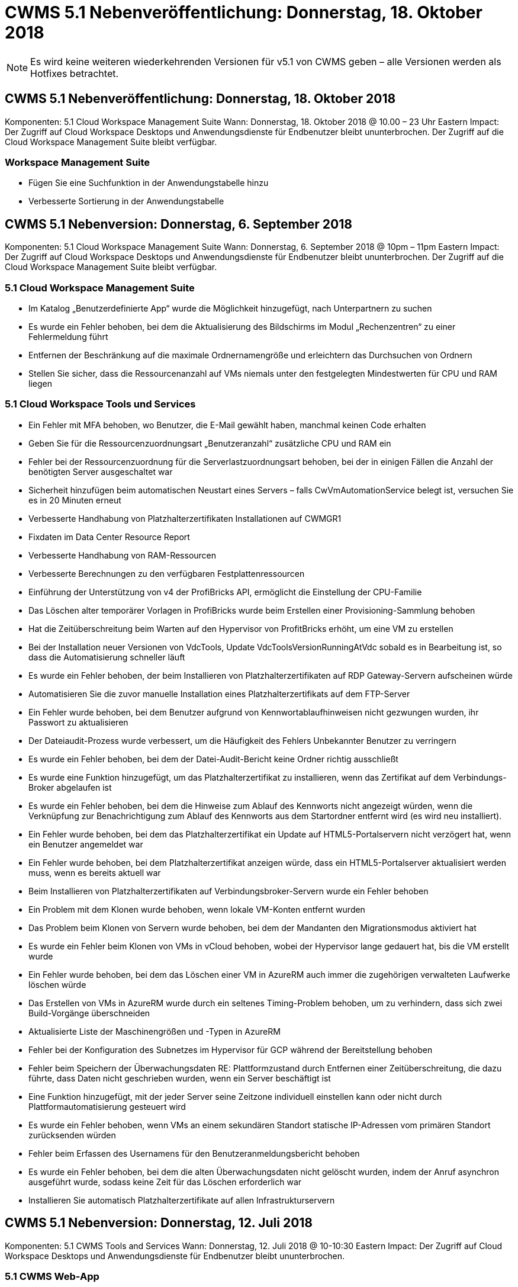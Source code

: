 = CWMS 5.1 Nebenveröffentlichung: Donnerstag, 18. Oktober 2018
:allow-uri-read: 



NOTE: Es wird keine weiteren wiederkehrenden Versionen für v5.1 von CWMS geben – alle Versionen werden als Hotfixes betrachtet.



== CWMS 5.1 Nebenveröffentlichung: Donnerstag, 18. Oktober 2018

Komponenten: 5.1 Cloud Workspace Management Suite Wann: Donnerstag, 18. Oktober 2018 @ 10.00 – 23 Uhr Eastern Impact: Der Zugriff auf Cloud Workspace Desktops und Anwendungsdienste für Endbenutzer bleibt ununterbrochen. Der Zugriff auf die Cloud Workspace Management Suite bleibt verfügbar.



=== Workspace Management Suite

* Fügen Sie eine Suchfunktion in der Anwendungstabelle hinzu
* Verbesserte Sortierung in der Anwendungstabelle




== CWMS 5.1 Nebenversion: Donnerstag, 6. September 2018

Komponenten: 5.1 Cloud Workspace Management Suite Wann: Donnerstag, 6. September 2018 @ 10pm – 11pm Eastern Impact: Der Zugriff auf Cloud Workspace Desktops und Anwendungsdienste für Endbenutzer bleibt ununterbrochen. Der Zugriff auf die Cloud Workspace Management Suite bleibt verfügbar.



=== 5.1 Cloud Workspace Management Suite

* Im Katalog „Benutzerdefinierte App“ wurde die Möglichkeit hinzugefügt, nach Unterpartnern zu suchen
* Es wurde ein Fehler behoben, bei dem die Aktualisierung des Bildschirms im Modul „Rechenzentren“ zu einer Fehlermeldung führt
* Entfernen der Beschränkung auf die maximale Ordnernamengröße und erleichtern das Durchsuchen von Ordnern
* Stellen Sie sicher, dass die Ressourcenanzahl auf VMs niemals unter den festgelegten Mindestwerten für CPU und RAM liegen




=== 5.1 Cloud Workspace Tools und Services

* Ein Fehler mit MFA behoben, wo Benutzer, die E-Mail gewählt haben, manchmal keinen Code erhalten
* Geben Sie für die Ressourcenzuordnungsart „Benutzeranzahl“ zusätzliche CPU und RAM ein
* Fehler bei der Ressourcenzuordnung für die Serverlastzuordnungsart behoben, bei der in einigen Fällen die Anzahl der benötigten Server ausgeschaltet war
* Sicherheit hinzufügen beim automatischen Neustart eines Servers – falls CwVmAutomationService belegt ist, versuchen Sie es in 20 Minuten erneut
* Verbesserte Handhabung von Platzhalterzertifikaten Installationen auf CWMGR1
* Fixdaten im Data Center Resource Report
* Verbesserte Handhabung von RAM-Ressourcen
* Verbesserte Berechnungen zu den verfügbaren Festplattenressourcen
* Einführung der Unterstützung von v4 der ProfiBricks API, ermöglicht die Einstellung der CPU-Familie
* Das Löschen alter temporärer Vorlagen in ProfiBricks wurde beim Erstellen einer Provisioning-Sammlung behoben
* Hat die Zeitüberschreitung beim Warten auf den Hypervisor von ProfitBricks erhöht, um eine VM zu erstellen
* Bei der Installation neuer Versionen von VdcTools, Update VdcToolsVersionRunningAtVdc sobald es in Bearbeitung ist, so dass die Automatisierung schneller läuft
* Es wurde ein Fehler behoben, der beim Installieren von Platzhalterzertifikaten auf RDP Gateway-Servern aufscheinen würde
* Automatisieren Sie die zuvor manuelle Installation eines Platzhalterzertifikats auf dem FTP-Server
* Ein Fehler wurde behoben, bei dem Benutzer aufgrund von Kennwortablaufhinweisen nicht gezwungen wurden, ihr Passwort zu aktualisieren
* Der Dateiaudit-Prozess wurde verbessert, um die Häufigkeit des Fehlers Unbekannter Benutzer zu verringern
* Es wurde ein Fehler behoben, bei dem der Datei-Audit-Bericht keine Ordner richtig ausschließt
* Es wurde eine Funktion hinzugefügt, um das Platzhalterzertifikat zu installieren, wenn das Zertifikat auf dem Verbindungs-Broker abgelaufen ist
* Es wurde ein Fehler behoben, bei dem die Hinweise zum Ablauf des Kennworts nicht angezeigt würden, wenn die Verknüpfung zur Benachrichtigung zum Ablauf des Kennworts aus dem Startordner entfernt wird (es wird neu installiert).
* Ein Fehler wurde behoben, bei dem das Platzhalterzertifikat ein Update auf HTML5-Portalservern nicht verzögert hat, wenn ein Benutzer angemeldet war
* Ein Fehler wurde behoben, bei dem Platzhalterzertifikat anzeigen würde, dass ein HTML5-Portalserver aktualisiert werden muss, wenn es bereits aktuell war
* Beim Installieren von Platzhalterzertifikaten auf Verbindungsbroker-Servern wurde ein Fehler behoben
* Ein Problem mit dem Klonen wurde behoben, wenn lokale VM-Konten entfernt wurden
* Das Problem beim Klonen von Servern wurde behoben, bei dem der Mandanten den Migrationsmodus aktiviert hat
* Es wurde ein Fehler beim Klonen von VMs in vCloud behoben, wobei der Hypervisor lange gedauert hat, bis die VM erstellt wurde
* Ein Fehler wurde behoben, bei dem das Löschen einer VM in AzureRM auch immer die zugehörigen verwalteten Laufwerke löschen würde
* Das Erstellen von VMs in AzureRM wurde durch ein seltenes Timing-Problem behoben, um zu verhindern, dass sich zwei Build-Vorgänge überschneiden
* Aktualisierte Liste der Maschinengrößen und -Typen in AzureRM
* Fehler bei der Konfiguration des Subnetzes im Hypervisor für GCP während der Bereitstellung behoben
* Fehler beim Speichern der Überwachungsdaten RE: Plattformzustand durch Entfernen einer Zeitüberschreitung, die dazu führte, dass Daten nicht geschrieben wurden, wenn ein Server beschäftigt ist
* Eine Funktion hinzugefügt, mit der jeder Server seine Zeitzone individuell einstellen kann oder nicht durch Plattformautomatisierung gesteuert wird
* Es wurde ein Fehler behoben, wenn VMs an einem sekundären Standort statische IP-Adressen vom primären Standort zurücksenden würden
* Fehler beim Erfassen des Usernamens für den Benutzeranmeldungsbericht behoben
* Es wurde ein Fehler behoben, bei dem die alten Überwachungsdaten nicht gelöscht wurden, indem der Anruf asynchron ausgeführt wurde, sodass keine Zeit für das Löschen erforderlich war
* Installieren Sie automatisch Platzhalterzertifikate auf allen Infrastrukturservern




== CWMS 5.1 Nebenversion: Donnerstag, 12. Juli 2018

Komponenten: 5.1 CWMS Tools and Services Wann: Donnerstag, 12. Juli 2018 @ 10-10:30 Eastern Impact: Der Zugriff auf Cloud Workspace Desktops und Anwendungsdienste für Endbenutzer bleibt ununterbrochen.



=== 5.1 CWMS Web-App

* Beheben Sie ein Problem bezüglich der Persistenz der Einstellungen des globalen App-Katalogs




== CWMS 5.1 Nebenversion: Donnerstag, 17. Mai 2018

Komponenten: 5.1 CWMS Tools and Services Wann: Donnerstag, 17. Mai 2018 @ 10-11 Uhr EST Auswirkungen: Der Zugriff auf Cloud Workspace Desktops und Anwendungsdienste für Endbenutzer bleibt ununterbrochen.



=== 5.1 CWMS Web-App

* Beheben Sie ein Problem bezüglich der Zusammenfassungen von Benutzern für App-Services-Gruppen
* Beheben Sie ein Problem mit dem Data Center-Assistenten, der den Benutzernamen und das Kennwort vorgibt
* Fügen Sie im Data Center-Assistenten die Benutzervalidierung für lokale VM-Administratoren und Level 3-Techniker hinzu
* Verbesserte Sitzungsabwicklung, einschließlich automatischer Abmeldung von Benutzern nach einer Sitzungszeitüberschreitung
* Beheben Sie ein Problem beim Löschen von Administratoren, wenn ein primärer Administrator nicht erkannt werden konnte
* Platzhalter in Data Center ändern -> Profilserver ändert sich von Profilnamen eingeben in Profil eingeben und Beschriftung von Profilname zu Servername ändern
* Das Aktivieren von AD-Admin funktioniert nicht für Benutzer außerhalb des Cloud Workspace
* Beheben Sie den JavaScript-Fehler, um das Hinzufügen neuer Benutzer/Gruppen für einen Kunden außerhalb des Cloud Workspace zu verhindern
* Zulassen, dass Master-Partner Active Directory-Benutzeradministratoren für Unterpartner erstellen
* Fehler beheben, der beim Zurücksetzen des Passworts eines Hauptadministratoradministratores eines Teilpartners zu einem Fehler führt




== CWS 5.1 Nebenversion: Mi., Feb 21, 2018

Komponenten: 5.1 CW Werkzeuge und Dienstleistungen Wann: Mi., Feb 21, 2018 @ 10-11 Uhr EST Auswirkungen: Der Zugriff auf Cloud Workspace Desktops und Applikations-Services für Endbenutzer bleibt ununterbrochen.



=== 5.1 CW Web-App

* Problem beim Verwalten von Benutzerordnern über die Administratorrolle beheben




=== 5.1 CW Tools und Dienstleistungen

* Stellen Sie sicher, dass der ausgefallene Server nicht automatisch gelöscht wird, wenn Sie einen „No Services“-Client mit einem Workspace aktualisieren
* GPO-Updates von W2016 verarbeiten, um zu verhindern, dass Popup-Meldungen für Benutzer, die bei ihren RDS-Sitzungen auf W2016-VMs angemeldet sind, kurz sichtbar werden




=== 5.1 REST API

* Fügen Sie neue Attribute hinzu (ändern Sie den SPLA-Bericht von CWS, um neue Attribute zu nutzen), um die Verwendung von auf Lizenzen basierenden Anwendungen (insbesondere SQL) zu optimieren.




== CWS 5.1 Nebenversion: Mi., Feb 7, 2018

Komponenten: 5.1 CW Werkzeuge und Dienstleistungen Wann: Mi., Feb 7, 2018 @ 10-11 Uhr EST Auswirkungen: Der Zugriff auf Cloud Workspace Desktops und Applikations-Services für Endbenutzer bleibt ununterbrochen.



=== 5.1 CW Web-App

* Keine




=== 5.1 CW Tools und Dienstleistungen

* Problem beheben Deaktivieren von App locker unter Windows 2016 (aufgrund neu entdeckter interner Probleme mit Windows 2016)
* Beheben Sie den Fehler, wenn die IP-Adresse aufgrund eines Fehlers falsch neu zugewiesen wird




=== 5.1 REST API

* Beheben Sie das Speichern des Speichertyps, wenn Sie einen Server in einer Provisioning Collection ändern
* Beim Erstellen einer Provisioning Collection mit zwei Terminal Server (TS)-Servern sollte nur ein TS-Server zur Validierung der Sammlung erstellt werden




== CWS 5.1 Nebenversion: Mi., Jan. 31, 2018

Komponenten: 5.1 CW Werkzeuge und Dienstleistungen Wann: Mi., Jan. 31, 2018 @ 10-11 Uhr EST Auswirkungen: Der Zugriff auf Cloud Workspace Desktops und Applikations-Services für Endbenutzer bleibt ununterbrochen.



=== 5.1 CW Web-App

* Erhöhen Sie die Anzahl der Zeilen pro Tabelle auf CWS-Modulen der obersten Ebene von 10 auf 20
* Beheben Sie nur Anwenderunterstützung Admin kann sich nicht in einen Client eintauchen




=== 5.1 CW Tools und Dienstleistungen

* Fehler beheben, wenn die Vorlage nicht über .Net Framework v4.5.2 hat, schlägt die Server-Erstellung falsch fehl
* Behebung des Problems beim Klonen von VMs in Hyper-V




== CWS 5.1 Nebenversion: Mi., Jan. 10, 2018

Komponenten: 5.1 CW Werkzeuge und Dienstleistungen Wann: Mi., Jan. 10, 2018 @ 10-11 Uhr EST Auswirkungen: Der Zugriff auf Cloud Workspace Desktops und Applikations-Services für Endbenutzer bleibt ununterbrochen.



=== 5.1 CW Tools und Dienstleistungen

CWS Version 5.1 Tools und Services (einschließlich CW Automation Service, VM Automation Service und CWAgent Service) werden aktualisiert, um alle Autorisierungsfehler zu beseitigen, die für bestimmte RemoteApp-Anwendungsszenarien auftreten. Insbesondere werden die Dienste geändert in:

* Ändern Sie die automatische Bereitstellung des SSL-Wildcard-Zertifikats für Sitzungsserver, damit es nur auf RemotedesktopverbindungBroker-Servern und Power User-Servern bereitgestellt wird. Server, die keine Broker-Sitzungen sind, verwenden das von Remote Desktop Services (RDS) generierte Standardzertifikat.
* Ändern Sie die externe DNS-Forward-Lookup-Zone in Active Directory am SDDC, um nur einen DNS-Datensatz für freigegebene Client-Sitzungsserver zu erstellen. Dieser Datensatz wird auf den RDS Broker Server (VM) des Clients verweisen, der wiederum den Lastenausgleich zwischen freigegebenen Sitzungsservern übernimmt. Power-User-Server werden weiterhin über separate DNS-Einträge verfügen.


Hinweis: Dieses Problem wurde nur von Endclient-Konfigurationen betroffen, bei denen mehrere freigegebene Sitzungsserver verwendet werden. Mithilfe dieser Konfiguration werden jedoch neue und geänderte Client-Konfigurationen implementiert.



== CWS 5.1 Nebenversion: Mi., Jan. 3, 2018

Komponenten: 5.1 CW Web App Wann: Mi., Jan. 3, 2018 @ 10 - 10:30 EST Auswirkungen: Der Zugriff auf Cloud Workspace Desktops und Applikationsservices für Endanwender bleibt ununterbrochen.



=== 5.1 CW Web-App

* Sortieren nach Unternehmenscode im Modul „Workspaces“ von CWS beheben
* Cloud Workspace-Benutzer beheben -> Kennwortrücksetzung erzwingen, die keine Änderungen widerspiegelt (wenn Sie zu einem anderen Modul navigieren und dann zum Benutzer zurückkehren)
* SDDC Self-Deploy Wizard: Beim Prüfen der ThinPrint Installation (Abschnitt Lizenzierung) wird eine Bestätigungsmeldung modal hinzugefügt




== CWS 5.1 Nebenversion: Tues., Dez. 5, 2017

Komponenten: 5.1 CW Web App Wann: Dienstag, Dezember 5, 2017 @ 10 - 10:30 EST Auswirkungen: Der Zugriff auf Cloud Workspace Desktops und Applikationsservices für Endanwender bleibt ununterbrochen.



=== 5.1 CW Web-App

* Beheben Sie den CWS Admin MFA-Fehler im Internet Explorer (IE) 11
* Beheben Sie CWS-Gruppen -> lokaler Laufwerkzugriff kehrt zurück ‘nicht gefunden’
* Datacenter Self Deploy: Unterstützung für AzureRM (ARM) Azure Active Directory hinzufügen
* Anwendungskatalog: Sicherstellen, dass die Abonnementoption immer verfügbar ist/propagiert wird
* CWS-Skript-Ereignismodul > Skript-Aktivität -> Anwendung hinzufügen: Falsche Anwendung korrigieren Icon-Pfad
* Verbesserung der Effizienz der Zugriffsanfrage für Administratoren zur Vermeidung von Fehlern beim Umleiten auf CWS v5.0
* Beheben Sie verschiedene Fehler beim Aktualisieren von AppService-Details und/oder Verwalten von Anwendungslizenzen für einen AppService
* CWS Workspace Module > Assistent zum Hinzufügen von Workspace -> AppServices korrigieren falsches Format, das an die globale Kontrollebene gesendet wird
* CWS Workspace Module > Assistent zum Hinzufügen von Workspace -> Neuer Client -> Schritt 3, Fix Updategruppe um JavaScript-Fehler zu beheben, um sicherzustellen, dass das Update verarbeitet wird




== CWS 5.1 Nebenversion: Samstag, Nov. 11, 2017

Komponenten: 5.1 CW Web App Wann: Samstag, Nov. 11, 2017 @ 10 bis 23 Uhr EST Impact: Der Zugriff auf Cloud Workspace Desktops und Applikationsservices für Endbenutzer bleibt ununterbrochen.



=== 5.1 CW Web-App

* Ab 10.00 Uhr EST am Nov. 11 müssen alle CWS 5.1-Partner verwenden https://iit.hostwindow.net[]. Diese URL wird zur Unterstützung von CWS 5.1 (sowie CWS 5.0) nachgerüstet. Partner sind dafür verantwortlich, dass ihre CWS-Administratoren und Endbenutzer mit CWS-Administratorzugriff diese Änderung kennen.




== CWS 5.1 Nebenversion: Mon., Okt 30, 2017

Komponenten: 5.1 CW Web App und 5.1 CW Tools & Services Wann: Mon., Okt 30, 2017 @ 10 bis 23 Uhr EST Impact: Der Zugriff auf Cloud Workspace Desktops und Applikationsservices für Endbenutzer bleibt ununterbrochen



=== 5.1 CW Web-App

* CWS Admin MFA: Drücken Sie Enter submit Code for MFA und beheben Sie Fehler, die das erneute Senden von MFA-Code verhindert
* SDDC Self Deploy Wizard: Für GCP haben den Administrator für den lokalen VM-Namen, anstatt nur deaktiviert zu sein
* SDDC Self Deploy Wizard: Mehr Breite des Dropdown-Menüs für Zeitzonen
* Skriptbasierte Ereignisse: Feld Argumente zur Skriptaktivität hinzufügen
* Skriptbasierte Ereignisse: Fügen Sie %applicationname% als Laufzeitvariable für skriptbasierte Ereignisskripte hinzu




=== 5.1 CW Tools & Services

* E-Mail-Adresse des Endbenutzers: Problem beheben, bei dem E-Mail-Adressen nicht in die Datenbank für vorhandene Endbenutzer gespeichert werden
* Endbenutzer-Anmeldestatus: Problem beheben, UPN des Benutzers beim Anmelden zu erhalten
* Endbenutzer-Login-Status in AzureRM: Unterstützung von über Azure gemanagten Festplatten
* Vorlagen: Beheben Sie den Workflow, wenn Vorlagen nicht ordnungsgemäß gelöscht werden
* Ressourcen: Problem beheben Konvertieren von alten Ressourcen-Pools in neue Zuordnungstypen
* Datei-Audit-Bericht: Fehler beheben, die dazu führt, dass Benutzer unbekannt sind
* Windows 2016: Beheben, um sicherzustellen, dass GPO zum Entfernen von PowerShell-Symbolen aus Endbenutzer-Workspaces ordnungsgemäß angewendet wird
* Ressourcenzuordnungsbericht ändern: Fehler beheben, der falsch angezeigt wird
* Data Center Resources Report: Wenn der Hypervisor nicht konfiguriert ist, verfügbaren Festplattenspeicher oder VM Quote zurückzugeben, verhindern Sie, dass der Bericht Fehler anzeigt
* Infrastructure Server Monatliche Neustarts: Adressszenario, wenn Infrastruktur-Server nicht monatlich wie geplant neu starten, weil sie nicht mit dem CWMGR1-Server kommunizieren konnten, da dieser Server beschäftigt ist, neu zu starten




== 5.1 Nebenveröffentlichung: Tues., Okt 3, 2017

Komponenten: 5.1 CW Web App und 5.1 CW Tools & Services Wann: Dienstag, Oktober 3, 2017 @ 10 bis 23 Uhr EST Impact: Der Zugriff auf Cloud Workspace Desktops und Applikationsservices für Endbenutzer bleibt ununterbrochen



=== 5.1 CW Web-App

* AppServices: Problem beim Blockieren von Add-Lizenzen für AppService-Anwendungen beheben
* AppServices: Stellen Sie sicher, dass die Funktionalität „Neue Instanz hinzufügen“ für AppService-Anwendungen immer verfügbar ist
* Resource Pool Terminologie: Aktualisierung der Terminologie und gleichzeitige Anwendung der Ressourcen-Pool-Konfiguration auf Server auch dann, wenn keine Änderungen vorliegen – „Update“ auf „Apply to Servers“ geändert und „Edit“ wurde in „Manage“ geändert
* Arbeitslastplan: Sicherstellen, dass Bearbeiten Modal immer geöffnet wird
* Arbeitszeitplan: Stellen Sie sicher, dass Pfeile für die Auswahl der Zeit immer angezeigt werden
* Skriptbasierte Ereignisse: Erlauben Sie eine detaillierte Zeitauswahl
* CWS-Bericht ‘Admin Access’: Problem beheben, das IP-Spalte verursacht, mehrere IP-Adressen aufgeführt haben, anstatt nur die Client-IP




=== 5.1 CW Tools & Services

* File Audit Service: Jetzt durchgängig deaktiviert
* Automation Service und neues SSL Wildcard Zertifikat (RDP-Verbindungen): Updatereihenfolge von Befehlen um sicherzustellen, dass das aktualisierte RDP-Zertifikat auf RDS Gateway immer aktualisiert wird (d. h. nicht im Cache gespeichert)




== CWS® 5.1 erste Release-Übersicht

Cloud Workspace Suite 5.1 ist derzeit ab Q3 2017 in Public Beta verfügbar. Diese Version enthält ein Update sowohl der CWS-APIs als auch der Admin-Control-Schnittstelle. Die Version ist ein Update auf CWS 5.0 (veröffentlicht Q4 2016) und ist nicht „abwärtskompatibel“ zu Version 4.x Entities.

Nach der offiziellen Veröffentlichung im 4. Quartal 2017 gibt es keine Upgrade-Gebühr oder Implementierungskosten für den Umstieg auf CWS 5.1. Die Upgrades werden von CloudJumper in Abstimmung mit jedem Partner durchgeführt und unterbrechen nicht vorhandene Services. CWS 5.1 unterstützt weiterhin alle Funktionen der vorherigen Versionen und erweitert neue Funktionen, die sowohl die Administrator- als auch die Endbenutzererfahrung verbessern und die preisgekrönte Automatisierung und Orchestrierung, die mit früheren Versionen der Cloud Workspace Suite eingeführt wurde, weiter verbessern.

Das CWS 5.1-Upgrade ist die schnellste und einfachste noch durch die Erweiterung und Nutzung der aktualisierten Architektur- und REST-API-Plattform, die in CWS 5.0 eingeführt wurde. CWS 5.1 setzt das Engagement von CloudJumper für eine freundlichere Umgebung fort, damit externe Entwickler ihre Dienste und Produkte auf Cloud Workspace erweitern können.


NOTE: CWS 4.x wird das offizielle Ende des Lebens am 12.31.2017 erreichen. Partner, die weiterhin auf der CWS 4.x-Plattform sind, erhalten keinen direkten Support mehr für 4.x-Bereitstellungen, und es werden keine weiteren 4.x-Updates oder Fehlerbehebungen bereitgestellt.



=== Highlights 5.1:

* Unterstützung für Windows 2016 Server
* Support für das Gesamtsystem für Microsoft Azure Resource Manager
* Unterstützung für Office 365 Einzelauthentifizierung
* MFA für CWS Portal-Administratoren
* Verbessertes Provisioning Collection Management
* Vom Administrator definierte Automatisierung und Scripting
* Schemata Zum Sizing Von Ressourcen




==== Unterstützung für Windows 2016 Server

* Unterstützt Windows Server 2016 Serverversionen für alle unterstützten Plattformen.
* Windows 2016 Server bietet das „Windows 10“-Desktop-Erlebnis für gemeinsame RDS-Sitzungsbenutzer und ermöglicht Konfigurationsoptionen wie GPU-Zuweisung für grafikintensive Anwendungen*.




==== Support für den gesamten Stack für Microsoft Azure Resource Manager

* Microsoft erfordert die Migration vom herkömmlichen Modell für Verschlüsselungsschlüssel/delegierte Benutzerberechtigungen für Konten zu dem Azure Resource Manager.
* Microsoft Azure Resource Manager ist ein Framework, mit dem Benutzer die Ressourcen in einer Lösung als Gruppe nutzen können.
* Die erforderlichen Authentifizierungsattribute werden einmal während der Implementierung des softwaredefinierten Datacenters (SDDC) erfasst und dann für andere Microsoft Azure-Aktivitäten verwendet, ohne dass ein erneute Eintrag oder eine erneute Authentifizierung erforderlich sind.




==== Unterstützung für Office 365-Einzelauthentifizierung

* Microsoft Office 365 verwendet ein Authentifizierungsmodell, bei dem Endbenutzer die Anmeldeinformationen jedes Mal eingeben müssen, wenn sie die Office Productivity Suite auf einem neuen Computer oder Gerät verwenden.
* CWS 5.1 verwaltet diese Anmeldeinformationen in der gesamten Serverfarm, so dass Endbenutzer nur bei der ersten Verwendung eines neuen Office 365-Abonnements eine Authentifizierung benötigen.




==== Verbessertes Provisioning-Erfassungsmanagement

* Das Konfigurieren und Managen von Hypervisor-Vorlagen für vordefinierte Workloads kann verwirrend sein, insbesondere wenn unterschiedliche Hypervisor-Plattformen eingesetzt werden.
* CWS 5.1 führt automatisierte Hypervisor-Verwaltungsfunktionen ein, die die Erstellung von Serverinstanzen auf der Grundlage einer vorhandenen Vorlage oder eines VM-Images des Cloud-Providers umfassen; direkte Verbindung/Anmeldung zum erstellten Server für die Installation von Anwendungen aus der CWS-Web-App; Automatische Vorlagenerstellung/Windows-Sysprep von der konfigurierten Serverinstanz sowie Validierung von Anwendungspfaden und Installation innerhalb von CWS, sodass kein direkter Zugriff auf das Hypervisor- oder Cloud-Service-Dashboard erforderlich ist.




==== MFA für CWS-Portaladministratoren

* CWS 5.1 enthält eine integrierte Multi-Faktor-Authentifizierungslösung (MFA), die nur für CWS-Administratoren geeignet ist
* Die Partner können ihre eigene MFA-Lösung für Endbenutzer implementieren. Beliebte Optionen sind Duo, Auth-Anvil und Azure MF. CloudJumper wird im 1. Quartal 2018 eigene integrierte MFA für Endbenutzer veröffentlichen




==== Vom Administrator definierte Automatisierung

* CWS bietet Service-Providern eine verbesserte Implementierungs-/Managementautomatisierung mit der vom Administrator definierten Automatisierung von Aufgaben/Skript-Ausführung.
* Mit dieser Verbesserung wird CWS 5.1 die Implementierung erheblich beschleunigen, das Management vereinfachen und die Overhead-Kosten reduzieren.
* CWS Administrator Defined Automation ermöglicht die Installation oder das Upgrade von Anwendungen auf Basis von Ereignissen, so dass Partner automatisierte Anwendungsinstallationen/Wartungsarbeiten mit dieser Methode auslösen können.




==== Management-Schemata zur Dimensionierung von Ressourcen

* Die Ressourcenfunktion CWS 5.1 verbessert die Fähigkeit, Ressourcen dynamisch zu skalieren, indem drei weitere Ressourcen-Schemata hinzugefügt werden
* Die vorhandenen Schemata Total Users werden jetzt um drei weitere Ressourcendimensionierungsschemata erweitert: Fixed, Active User & Activity-based
* Beispiel: Feste Methode unterstützt die genaue Spezifikation der CPU und des RAM.
* Alle Schemata zur Dimensionierung von Ressourcen ermöglichen weiterhin sofortige/erzwängliche Änderungen oder nächtliche automatische Prüfung/Änderung von Ressourcen.

